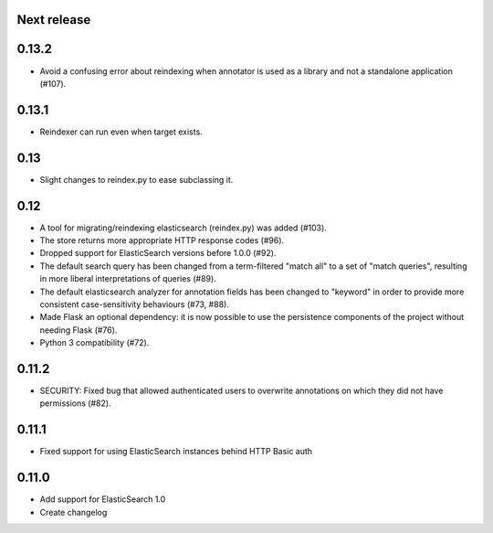 Next release
============

0.13.2
======

- Avoid a confusing error about reindexing when annotator is used as a
  library and not a standalone application (#107).

0.13.1
======

- Reindexer can run even when target exists.

0.13
====

- Slight changes to reindex.py to ease subclassing it.

0.12
====

-  A tool for migrating/reindexing elasticsearch (reindex.py) was added (#103).
-  The store returns more appropriate HTTP response codes (#96).
-  Dropped support for ElasticSearch versions before 1.0.0 (#92).
-  The default search query has been changed from a term-filtered "match all" to
   a set of "match queries", resulting in more liberal interpretations of
   queries (#89).
-  The default elasticsearch analyzer for annotation fields has been changed to
   "keyword" in order to provide more consistent case-sensitivity behaviours
   (#73, #88).
-  Made Flask an optional dependency: it is now possible to use the persistence
   components of the project without needing Flask (#76).
-  Python 3 compatibility (#72).


0.11.2
======

-  SECURITY: Fixed bug that allowed authenticated users to overwrite annotations
   on which they did not have permissions (#82).

0.11.1
======

-  Fixed support for using ElasticSearch instances behind HTTP Basic auth

0.11.0
======

-  Add support for ElasticSearch 1.0
-  Create changelog
